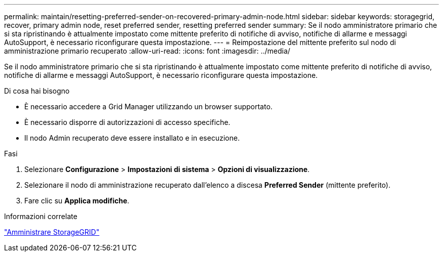---
permalink: maintain/resetting-preferred-sender-on-recovered-primary-admin-node.html 
sidebar: sidebar 
keywords: storagegrid, recover, primary admin node, reset preferred sender, resetting preferred sender 
summary: Se il nodo amministratore primario che si sta ripristinando è attualmente impostato come mittente preferito di notifiche di avviso, notifiche di allarme e messaggi AutoSupport, è necessario riconfigurare questa impostazione. 
---
= Reimpostazione del mittente preferito sul nodo di amministrazione primario recuperato
:allow-uri-read: 
:icons: font
:imagesdir: ../media/


[role="lead"]
Se il nodo amministratore primario che si sta ripristinando è attualmente impostato come mittente preferito di notifiche di avviso, notifiche di allarme e messaggi AutoSupport, è necessario riconfigurare questa impostazione.

.Di cosa hai bisogno
* È necessario accedere a Grid Manager utilizzando un browser supportato.
* È necessario disporre di autorizzazioni di accesso specifiche.
* Il nodo Admin recuperato deve essere installato e in esecuzione.


.Fasi
. Selezionare *Configurazione* > *Impostazioni di sistema* > *Opzioni di visualizzazione*.
. Selezionare il nodo di amministrazione recuperato dall'elenco a discesa *Preferred Sender* (mittente preferito).
. Fare clic su *Applica modifiche*.


.Informazioni correlate
link:../admin/index.html["Amministrare StorageGRID"]
